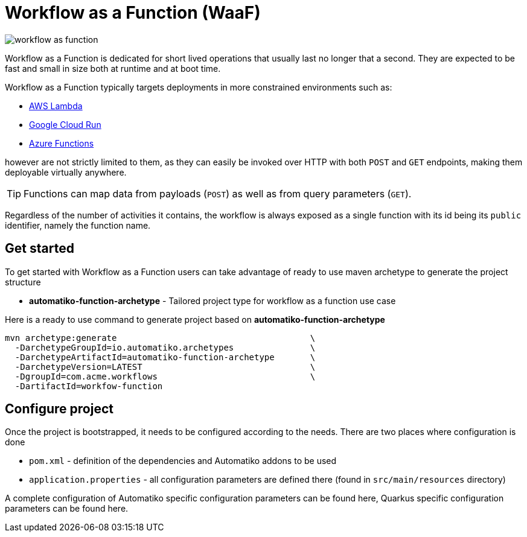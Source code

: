 = Workflow as a Function (WaaF)

image::workflow-as-function.png[]

Workflow as a Function is dedicated for short lived operations that usually last
no longer that a second. They are expected to be fast and small in size both at runtime
and at boot time.

Workflow as a Function typically targets deployments in more constrained environments such as:

- link:https://aws.amazon.com/lambda/[AWS Lambda]
- link:https://cloud.google.com/run[Google Cloud Run]
- link:https://docs.microsoft.com/en-us/azure/azure-functions/functions-overview[Azure Functions]

however are not strictly limited to them, as they can easily be invoked
over HTTP with both `POST` and `GET` endpoints, making them deployable virtually
anywhere.

TIP: Functions can map data from payloads (`POST`) as well as from query parameters
(`GET`).

Regardless of the number of activities it contains, the workflow is always
exposed as a single function with its id being its `public` identifier, namely the function name.

== Get started

To get started with Workflow as a Function users can take advantage of ready to use maven archetype
to generate the project structure

- *automatiko-function-archetype* - Tailored project type for workflow as a function use case


Here is a ready to use command to generate project based on *automatiko-function-archetype*

[source,plain]
----
mvn archetype:generate                                      \
  -DarchetypeGroupId=io.automatiko.archetypes               \
  -DarchetypeArtifactId=automatiko-function-archetype       \
  -DarchetypeVersion=LATEST                                 \
  -DgroupId=com.acme.workflows                              \
  -DartifactId=workfow-function
----

== Configure project

Once the project is bootstrapped, it needs to be configured according to the needs. There are two places where 
configuration is done

- `pom.xml` - definition of the dependencies and Automatiko addons to be used
- `application.properties` - all configuration parameters are defined there (found in `src/main/resources` directory)

A complete configuration of Automatiko specific configuration parameters can be found here, Quarkus specific configuration
parameters can be found here.